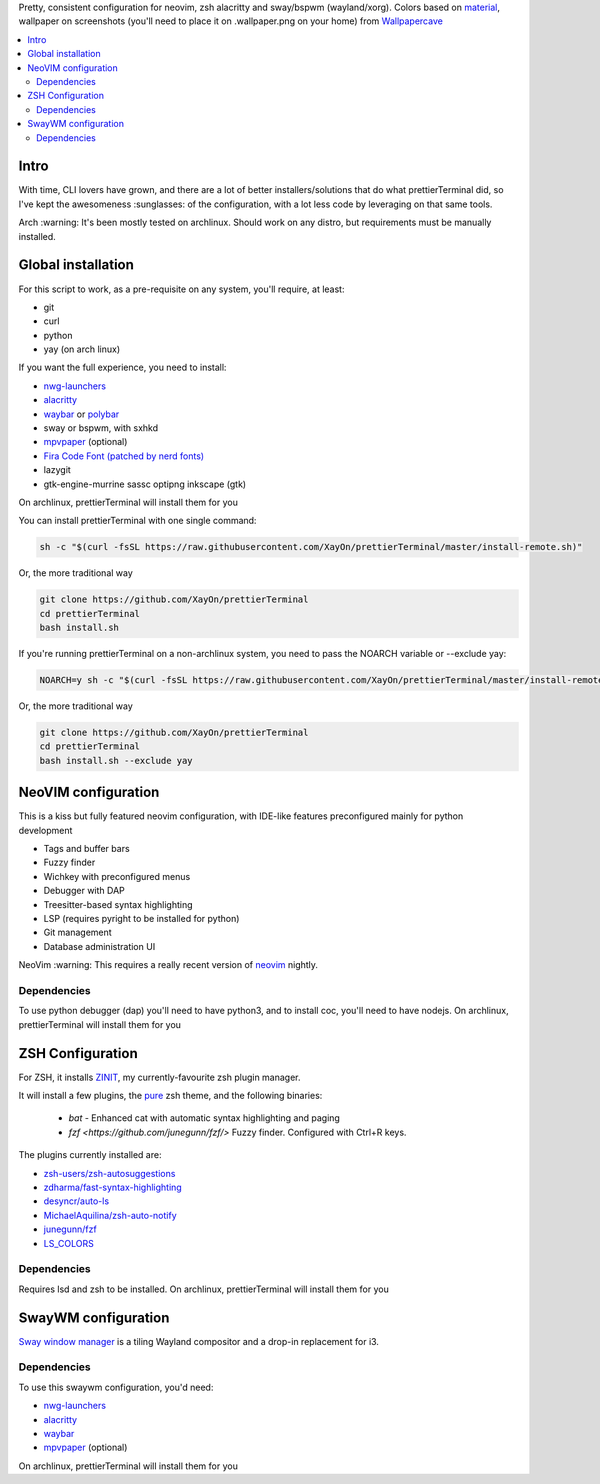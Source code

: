 Pretty, consistent configuration for neovim, zsh alacritty and sway/bspwm (wayland/xorg).
Colors based on `material <https://material-theme.site/>`_, wallpaper on screenshots (you'll need to place it on .wallpaper.png on your home) from `Wallpapercave <https://wallpapercave.com/minimal-nature-wallpapers#>`_

.. contents:: :local:

Intro
-----

With time, CLI lovers have grown, and there are a lot of better
installers/solutions that do what prettierTerminal did, so I've kept the
awesomeness :sunglasses: of the configuration, with a lot less code by
leveraging on that same tools.

Arch :warning: It's been mostly tested on archlinux.
Should work on any distro, but requirements must be manually installed.

.. image:: ./docs/clean.png

.. image:: ./docs/neovim.png

.. image:: ./docs/tmux_ncmpcpp.png


Global installation
-------------------

For this script to work, as a pre-requisite on any system, you'll require, at
least:

- git
- curl
- python
- yay (on arch linux)

If you want the full experience, you need to install:

- `nwg-launchers <https://github.com/nwg-piotr/nwg-launchers>`_
- `alacritty <https://github.com/alacritty/alacritty/>`_
- `waybar <https://github.com/Alexays/Waybar/>`_ or `polybar <https://github.com/polybar/polybar>`_
- sway or bspwm, with sxhkd
- `mpvpaper <https://github.com/GhostNaN/mpvpaper>`_ (optional)
- `Fira Code Font (patched by nerd fonts)
  <https://github.com/ryanoasis/nerd-fonts/tree/master/patched-fonts/FiraCode>`_
- lazygit
- gtk-engine-murrine sassc optipng inkscape (gtk)

On archlinux, prettierTerminal will install them for you

You can install prettierTerminal with one single command:

.. code:: bash

  sh -c "$(curl -fsSL https://raw.githubusercontent.com/XayOn/prettierTerminal/master/install-remote.sh)"

Or, the more traditional way 

.. code:: bash

  git clone https://github.com/XayOn/prettierTerminal
  cd prettierTerminal
  bash install.sh

If you're running prettierTerminal on a non-archlinux system, you need to pass
the NOARCH variable or --exclude yay:

.. code:: bash

  NOARCH=y sh -c "$(curl -fsSL https://raw.githubusercontent.com/XayOn/prettierTerminal/master/install-remote.sh)"

Or, the more traditional way 

.. code:: bash

  git clone https://github.com/XayOn/prettierTerminal
  cd prettierTerminal
  bash install.sh --exclude yay


NeoVIM configuration
--------------------

.. image:: docs/neovim.png

This is a kiss but fully featured neovim configuration, with IDE-like features preconfigured mainly for python development

- Tags and buffer bars
- Fuzzy finder
- Wichkey with preconfigured menus
- Debugger with DAP
- Treesitter-based syntax highlighting
- LSP (requires pyright to be installed for python)
- Git management
- Database administration UI

NeoVim :warning: This requires a really recent version of `neovim
<https://neovim.io/>`_ nightly.

Dependencies
____________

To use python debugger (dap) you'll need to have python3, and to install coc,
you'll need to have nodejs. 
On archlinux, prettierTerminal will install them for you

ZSH Configuration
-----------------

For ZSH, it installs `ZINIT <https://github.com/zdharma/zinit>`_, my
currently-favourite zsh plugin manager.

It will install a few plugins, the `pure
<https://github.com/sindresorhus/pure>`_ zsh theme, and the following binaries:

  - `bat` - Enhanced cat with automatic syntax highlighting and paging
  - `fzf <https://github.com/junegunn/fzf/>` Fuzzy finder. Configured with
    Ctrl+R keys.

The plugins currently installed are:

- `zsh-users/zsh-autosuggestions
  <https://github.com/zsh-users/zsh-autosuggestions>`_
- `zdharma/fast-syntax-highlighting
  <https://github.com/zdharma/fast-syntax-highlighting>`_
- `desyncr/auto-ls <https://github.com/desyncr/auto-ls>`_
- `MichaelAquilina/zsh-auto-notify
  <https://github.com/MichaelAquilina/zsh-auto-notify>`_
- `junegunn/fzf <https://github.com/junegunn/fzf>`_
- `LS_COLORS <https://github.com/trapdoor/LS_COLORS>`_


Dependencies
_____________

Requires lsd and zsh to be installed.
On archlinux, prettierTerminal will install them for you

SwayWM configuration
---------------------

`Sway window manager <https://swaywm.org/>`_ is a tiling Wayland compositor and
a drop-in replacement for i3. 


Dependencies
____________

To use this swaywm configuration, you'd need:

- `nwg-launchers <https://github.com/nwg-piotr/nwg-launchers>`_
- `alacritty <https://github.com/alacritty/alacritty/>`_
- `waybar <https://github.com/Alexays/Waybar/>`_
- `mpvpaper <https://github.com/GhostNaN/mpvpaper>`_ (optional)

On archlinux, prettierTerminal will install them for you
